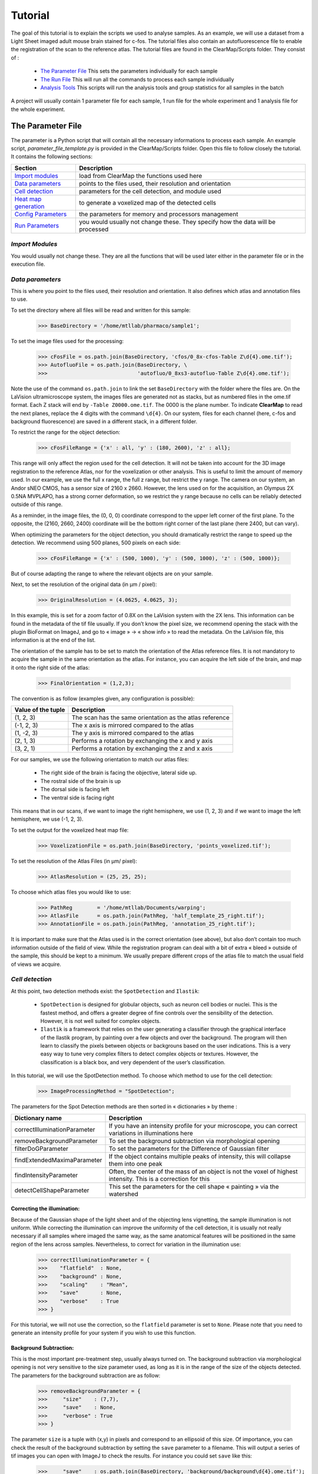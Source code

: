 Tutorial
========

The goal of this tutorial is to explain the scripts we used to analyse samples. As an example, we will use 
a dataset from a Light Sheet imaged adult mouse brain stained for c-fos. The tutorial files also contain 
an autofluorescence file to enable the registration of the scan to the reference atlas. The tutorial files 
are found in the ClearMap/Scripts folder. They consist of :

   * `The Parameter File`_ This sets the parameters individually for each sample
   * `The Run File`_ This will run all the commands to process each sample individually
   * `Analysis Tools`_ This scripts will run the analysis tools and group statistics for all samples in the batch

A project will usually contain 1 parameter file for each sample, 1 run file for the whole 
experiment and 1 analysis file for the whole experiment.
      
The Parameter File
------------------

The parameter is a Python script that will contain all the necessary informations to process 
each sample. An example script, *parameter_file_template.py* is provided in the ClearMap/Scripts 
folder. Open this file to follow closely the tutorial. It contains the following sections:

====================== ===============================================================================
Section                Description
====================== ===============================================================================
`Import modules`_      load from ClearMap the functions used here
`Data parameters`_     points to the files used, their resolution and orientation
`Cell detection`_      parameters for the cell detection, and module used
`Heat map generation`_ to generate a voxelized map of the detected cells
`Config Parameters`_   the parameters for memory and processors management
`Run Parameters`_      you would usually not change these. They specify how the data will be processed
====================== ===============================================================================

`Import Modules`
^^^^^^^^^^^^^^^^
You would usually not change these. They are all the functions that will be used later either 
in the parameter file or in the  execution file.

`Data parameters`
^^^^^^^^^^^^^^^^^

This is where you point to the files used, their resolution and orientation. It also 
defines which atlas and annotation files to use.

To set the directory where all files will be read and written for this sample:

    >>> BaseDirectory = '/home/mtllab/pharmaco/sample1';

To set the image files used for the processing:

    >>> cFosFile = os.path.join(BaseDirectory, 'cfos/0_8x-cfos-Table Z\d{4}.ome.tif');
    >>> AutofluoFile = os.path.join(BaseDirectory, \
    >>>                             'autofluo/0_8xs3-autofluo-Table Z\d{4}.ome.tif');

Note the use of the command ``os.path.join`` to link the set ``BaseDirectory`` with the 
folder where the files are. On the LaVision ultramicroscope system, the images files are 
generated not as stacks, but as numbered files in the ome.tif format. Each Z stack will 
end by ``-Table Z0000.ome.tif``. The 0000 is the plane number. To indicate **ClearMap** 
to read the next planes, replace the 4 digits with the command ``\d{4}``. On our system, 
files for each channel (here, c-fos and background fluorescence) are saved in a 
different stack, in a different folder.

To restrict the range for the object detection:

    >>> cFosFileRange = {'x' : all, 'y' : (180, 2600), 'z' : all};

This range will only affect the region used for the cell detection. It will not be taken 
into account for the 3D image registration to the reference Atlas, nor for the voxelization 
or other analysis. This is useful to limit the amount of memory used. In our example, we use 
the full x range, the full z range, but restrict the y range. The camera on our system, an 
Andor sNEO CMOS, has a sensor size of 2160 x 2660. However, the lens used on for the 
acquisition, an Olympus 2X 0.5NA MVPLAPO, has a strong corner deformation, so we restrict 
the y range because no cells can be reliably detected outside of this range.

As a reminder, in the image files, the (0, 0, 0) coordinate correspond to the upper left corner 
of the first plane. To the opposite, the (2160, 2660, 2400) coordinate will be the bottom right 
corner of the last plane (here 2400, but can vary).

When optimizing the parameters for the object detection, you should dramatically restrict 
the range to speed up the detection. We recommend using 500 planes, 500 pixels on each side:

     >>> cFosFileRange = {'x' : (500, 1000), 'y' : (500, 1000), 'z' : (500, 1000)};

But of course adapting the range to where the relevant objects are on your sample.

Next, to set the resolution of the original data (in µm / pixel):

     >>> OriginalResolution = (4.0625, 4.0625, 3);

In this example, this is set for a zoom factor of 0.8X on the LaVision system with the 2X lens. 
This information can be found in the metadata of the tif file usually. If you don’t know the 
pixel size, we recommend opening the stack with the plugin BioFormat on ImageJ, and go 
to « image » -> « show info » to read the metadata. On the LaVision file, this information is at the end of the list.

The orientation of the sample has to be set to match the orientation of the Atlas reference files.
It is not mandatory to acquire the sample in the same orientation as the atlas. For instance, you 
can acquire the left side of the brain, and map it onto the right side of the atlas:

     >>> FinalOrientation = (1,2,3);

The convention is as follow (examples given, any configuration is possible):

=================== ========================================================
Value of the tuple  Description
=================== ========================================================
(1, 2, 3)           The scan has the same orientation as the atlas reference
(-1, 2, 3)          The x axis is mirrored compared to the atlas
(1, -2, 3)          The y axis is mirrored compared to the atlas
(2, 1, 3)           Performs a rotation by exchanging the x and y axis
(3, 2, 1)           Performs a rotation by exchanging the z and x axis
=================== ========================================================

For our samples, we use the following orientation to match our atlas files:

    * The right side of the brain is facing the objective, lateral side up.
    * The rostral side of the brain is up
    * The dorsal side is facing left
    * The ventral side is facing right

This means that in our scans, if we want to image the right hemisphere, 
we use (1, 2, 3) and if we want to image the left hemisphere, we use (-1, 2, 3).

To set the output for the voxelized heat map file:

    >>> VoxelizationFile = os.path.join(BaseDirectory, 'points_voxelized.tif');

To set the resolution of the Atlas Files (in µm/ pixel):

    >>> AtlasResolution = (25, 25, 25);

To choose which atlas files you would like to use:

    >>> PathReg        = '/home/mtllab/Documents/warping';
    >>> AtlasFile      = os.path.join(PathReg, 'half_template_25_right.tif');
    >>> AnnotationFile = os.path.join(PathReg, 'annotation_25_right.tif');

It is important to make sure that the Atlas used is in the correct orientation (see above), 
but also don’t contain too much information outside of the field of view. While the 
registration program can deal with a bit of extra « bleed » outside of the sample, 
this should be kept to a minimum. We usually prepare different crops of the atlas 
file to match the usual field of views we acquire.

`Cell detection`
^^^^^^^^^^^^^^^^

At this point, two detection methods exist: the ``SpotDetection`` and ``Ilastik``:

    * ``SpotDetection`` is designed for globular objects, such as neuron cell bodies or nuclei. This is the fastest method, and offers a greater degree of fine controls over the sensibility of the detection. However, it is not well suited for complex objects.
    * ``Ilastik`` is a framework that relies on the user generating a classifier through the graphical interface of the Ilastik program, by painting over a few objects and over the background. The program will then learn to classify the pixels between objects or backgrouns based on the user indications. This is a very easy way to tune very complex filters to detect complex objects or textures. However, the classification is a black box, and very dependent of the user’s classification.

In this tutorial, we will use the SpotDetection method. To choose which method to use for the cell detection:

    >>> ImageProcessingMethod = "SpotDetection";

The parameters for the Spot Detection methods are then sorted in « dictionaries » by theme :

============================ =======================================================================================================================
Dictionary name              Description
============================ =======================================================================================================================
correctIlluminationParameter If you have an intensity profile for your microscope, you can correct variations in illuminations here  
removeBackgroundParameter    To set the background subtraction via morphological opening
filterDoGParameter           To set the parameters for the Difference of Gaussian filter
findExtendedMaximaParameter  If the object contains multiple peaks of intensity, this will collapse them into one peak
findIntensityParameter       Often, the center of the mass of an object is not the voxel of highest intensity. This is a correction for this
detectCellShapeParameter     This set the parameters for the cell shape « painting » via the watershed
============================ =======================================================================================================================


Correcting the illumination:
""""""""""""""""""""""""""""
Because of the Gaussian shape of the light sheet and of the objecting lens vignetting, 
the sample illumination is not uniform. While correcting the illumination can improve the
uniformity of the cell detection, it is usually not really necessary if all samples where imaged the same way, as the same anatomical features will be positioned in the same region of the lens across samples. Nevertheless, to correct for variation in the illumination use:

    >>> correctIlluminationParameter = {
    >>>    "flatfield"  : None,  
    >>>    "background" : None,
    >>>    "scaling"    : "Mean", 
    >>>    "save"       : None,
    >>>    "verbose"    : True
    >>> }

For this tutorial, we will not use the correction, so the ``flatfield`` parameter is 
set to ``None``. Please note that you need to generate an intensity profile for 
your system if you wish to use this function.

Background Subtraction:
"""""""""""""""""""""""
This is the most important pre-treatment step, usually always turned on. The background 
subtraction via morphological opening is not very sensitive to the size parameter used, 
as long as it is in the range of the size of the objects detected. The parameters for 
the background subtraction are as follow:

    >>> removeBackgroundParameter = {
    >>>     "size"    : (7,7),
    >>>     "save"    : None,
    >>>     "verbose" : True       
    >>> }

The parameter ``size`` is a tuple with (x,y) in pixels and correspond to an ellipsoid 
of this size. Of importance, you can check the result of the background subtraction by 
setting the ``save`` parameter to a filename. This will output a series of tif images 
you can open with ImageJ to check the results. For instance you could set ``save`` like this:

    >>>     "save"    : os.path.join(BaseDirectory, 'background/background\d{4}.ome.tif');

You have to use the ``\d{4}`` notation to save the files as a series of images, 
otherwise only the first plane is saved!

.. note:: Only use the ``save`` function when you analyse a small subset of your data, 
otherwise the full stack will be written to the disk. Don’t forget to turn off this 
parameter when you’re done optimizing the filters.


Difference of Gaussians filter:
"""""""""""""""""""""""""""""""
This is an optional filter to improve the contrast of objects. This filter has 
a "Mexican Hat" shape that weighs negatively the intensity at the border of the objects. 
The main parameter to set here is the ``size``, as an (x,y,z) tuple, for instance ``(6,6,11)`` 
would work well for our example. However, we’ll bypass this filter and set it to ``None``:

   >>> filterDoGParameter = {
   >>>     "size"    : None,
   >>>     "sigma"   : None,
   >>>     "sigma2"  : None,
   >>>     "save"    : None,
   >>>     "verbose" : True
   >>> }

For this tutorial, we will not use the DoG filter, as it is unnecessary. The signal from a 
c-Fos nuclear staining has enough contrast, and a simple shape that do not necessitate this 
additionnal filtering, but it could help increase the contrast of the relevant objects for 
other experiments.

.. note:: As for the background subtraction seen above, you can save the output of the 
filter to files in a folder. This is important to check that the settings you used are effective!

Extended Maxima:
""""""""""""""""
The extended maxima is another filter to use for objects that contain several peaks of 
intensity, like for instance a higher resolution view of a cell nucleus where you might 
have a more granular texture. In the case of our tutorial, the c-fos nuclear signal 
is imaged at low resolution, so the object only appears as a single peak, so we will 
turn off the extended maxima by setting the ``hMax`` parameter to ``None``:

   >>> findExtendedMaximaParameter = {
   >>>     "hMax"      : None,
   >>>     "size"      : 0,
   >>>     "threshold" : 0,
   >>>     "save"      : None,
   >>>     "verbose"   : True
   >>> }

.. note:: Saving the files for the output of this filter as explained above would overlay 
in red the extended maxima found on top of the DoG filtered image (we recommend using also 
DoG if you use the Extended Maxima).

Peak Intensity:
"""""""""""""""
By default, the code will look for the center of the 3D shape painted by the Extended 
Maxima and attribute the x,y,z to this coordinate. This is the coordinate that will be 
saved in the point file. However, we noticed that often, the pixel that contains the 
highest intensity (the peak) is not always the center of the volume. This is likely 
due to potential deformations of the shape of the nucleus by the objective lens. To 
look for the actual peak intensity for the detected object, we’ll use this function:

   >>> findIntensityParameter = {
   >>>     "method" : 'Max',
   >>>     "size"   : (3,3,3)
   >>> }

If the parameter ``method`` is set to ``None``, then the peak intensity will be 
also the pixel at the center of the volume. We’ll set the parameter to ``Max`` 
to look if there is a voxel around the center that has a higher intensity than 
the center. This will be done by looking around the center with a box of a 
certain ``size``, that we set here to (3,3,3), which is by how many pixels in 
each direction from the center the code will be looking for a peak of 
higher intensity.

Cell Volume:
""""""""""""

The cell shape is not used for the cell detection itself (which is just looking
for local maxima in intensity), but measuring the cell volume will be important 
to remove later the local peaks detected that do not correspond to an actual cell. 
This is done by setting these parameters:

   >>> detectCellShapeParameter = {
   >>>     "threshold" : 700,
   >>>     "save"      : None,
   >>>     "verbose"   : True
   >>> }

The shape detection is done by a watershed, which will paint the volume 
of the cell from the detected center outwards. The only parameter to set 
is the ``threshold``. The threshold correspond to the background intensity, 
and tells the watershed detection where to stop painting. This value is based 
on the background subtracted image here. If the ``threshold`` is set to ``None``, 
then the cell shape detection is bypassed.

.. note:: Saving the files for the output of this filter as explained above 
would show all detected objects. The most convenient is to open the folder 
of images generated with ImageJ, and apply a LUT (Lookup Table) to color 
each object differently, for instance using the LUT 3-3-2 RGB. The code 
will write on the image each detected object with a increasing intensity 
value, so you can make sure this way that adjacent cells are not blending together.


`Heat map generation`
^^^^^^^^^^^^^^^^^^^^^

The voxelization makes it easier to look at the results of the cell detection. 
The voxelization function will create an image of a specified size (usually 
the size of the Atlas file) and plot the detected cell centers. To make them 
visible easily, each point will be expanded into a sphere (or cube, or gaussian) 
of a given diameter. The intensity value of this sphere is set to 1 by default. 
So if many points are detected, the overlapping spheres will create a high 
intensity region.

To set the output for the voxelized heat map file (you would usually not change this):

    >>> VoxelizationFile = os.path.join(BaseDirectory, 'points_voxelized.tif');

And then let’s survey the parameters for the voxelization:

   >>> voxelizeParameter = {
   >>>     "method" : 'Spherical',
   >>>     "size" : (15,15,15),  
   >>>     "weights" : None
   >>> };

The ``method`` here is set to ``Spherical`` to paint the points as expanded 
spheres. the ``size`` of those spheres is set next, and is given in pixels. 
Here, we’ll choose ``(15,15,15)``, but feel free to experiment! Note that the 
size is in pixel in the final resolution. So for instance, here each sphere will
have a diameter of 15 x 25 = 375µm. The ``weights`` parameter will be changed later,
but is set to ``None`` at this point, meaning that each sphere has an intensity value 
of 1. The weights allows to change this by integrating the size or intensity of 
the cells when drawing each sphere.



`Config parameters`
^^^^^^^^^^^^^^^^^^^

There are two configuration parameter you should change to match the processing 
power of your workstation. The first one is the number of processors to be used 
for the resampling/rotation operations. As this process is not very demanding for 
the memory, just use the max number of parallel processes your configuration can handle. 
For instance, we have a 6 cores machine:

   >>> ResamplingParameter = {"processes": 12};

The next settings are for the cell detection. This is limited mainly by the 
amount of RAM memory you have, but will also change depending on how many 
filters you use, and their settings. Here is the setting we use 
on our machine, with 128Gb of RAM for this tutorial:

   >>> StackProcessingParameter = {
   >>>     "processes" : 6,
   >>>     "chunkSizeMax" : 100,
   >>>     "chunkSizeMin" : 50,
   >>>     "chunkOverlap" : 16,
   >>>     "chunkOptimization" : True,
   >>>     "chunkOptimizationSize" : all,
   >>>     "processMethod" : "parallel"   
   >>> };

For the cell detection, the full stack of images will be sliced in smaller 
chunks to be processed in parallel, and then fused back together. Although it 
would be tempting to use all the available parallel processing power from your machine, 
each chunk will take a significant amount of RAM while being analyzed, so the more 
chunks you process in parallel, the smaller they will be. Also, the chunks will need 
to overlap, so the smaller they are, the higher the number of overlaps. The size 
of a chunk is set by both ``chunkSizeMax`` and ``chunkSizeMin``. This is because the 
code will determine what is the ideal chunk size within that range, depending on 
the total number of chunks to process. When running the script, keep an eye on the 
amount of memory used by using the system’s activity monitor for instance. If too 
much data has to go in the swap memory (meaning the RAM is maxed out), reduce the 
chunk size, or reduce the number of parallel processes.


`Run Parameters`
^^^^^^^^^^^^^^^^

You usually would not change anything in this section of the parameter file. This 
section defines the name of the files generated during the run, and set the parameters 
for the various operations of resampling and alignment. Of note, you can check 
these parameters for the alignment:

   >>> RegistrationAlignmentParameter["affineParameterFile"] = \
   >>>                 os.path.join(PathReg, 'Par0000affine.txt');
   >>> RegistrationAlignmentParameter["bSplineParameterFile"] = \
   >>>                 os.path.join(PathReg, 'Par0000bspline.txt');

These point to the two files that will be used as parameter files for the 
alignment operation with Elastix. If you create new parameter files for the alignment
based on your specific need, just make sure you link to the correct parameter file here.

We’re all set for the parameter file, now let’s explain how the run will proceed.


The Run File
------------

The run file consist of the list of operation to execute to analyze each sample. For 
our tutorial, it can be found in /ClearMap/Scripts/process_template.py. The run 
file starts by loading all the parameters from the parameter file:

   >>> execfile('./ClearMap/Scripts/parameter_file_template.py')

Make sure all the modules load correctly. Otherwise, try to install the missing 
modules. You might get a warning from the compiler the first time you load to 
parameter file on a new installation. The script shown in the tutorial will 
execute the following operations:

    * `Resampling operations`_
    * `Alignment operations`_
    * `Cell detection and thresholding`_
    * `Point coordinate transformation`_
    * `Heat map`_
    * `Table generation`_


`Resampling operations`
^^^^^^^^^^^^^^^^^^^^^^^
The first set of operations to run are the resampling, which will use the parameters 
set previously. The resampling is executed by the ``resampleData`` function:

   >>> resampleData(**CorrectionResamplingParameterCfos);
   >>> resampleData(**CorrectionResamplingParameterAutoFluo);
   >>> resampleData(**RegistrationResamplingParameter);

As you can notice, there are 3 sets of resampling operations. The first two
are optional. They create files of intermediate size for the c-Fos and Autofluorescence 
channels to correct for eventual movements of the sample between the acquisition of 
those channels. The third resampling only concerns the auto-fluorescence channel and
will generate the file used to align to the Atlas reference.

`Alignment operations`
^^^^^^^^^^^^^^^^^^^^^^

The alignment is done via Elastix, which is interfaced by ClearMap and is executed by the ``alignData`` function:

   >>> resultDirectory  = alignData(**CorrectionAlignmentParameter);
   >>> resultDirectory  = alignData(**RegistrationAlignmentParameter);

We again do two sets of alignments. The first one here is optional, and is using 
the files of intermediate resolution generated by the first two resampling operations 
to re-align the 2 channels in case the sample moved between acquisitions. The second 
alignment is done onto the Atlas.


`Cell detection and thresholding`
^^^^^^^^^^^^^^^^^^^^^^^^^^^^^^^^^

The cell detection is started by this command:

   >>> detectCells(**ImageProcessingParameter);

This should take a while, between 20 minutes to a few hours depending on 
your machine, the size of the stack, the filter used. If you're executing the cell 
detection for testing the parameter, consider restricting the range of the detection as 
described above with the ``cFosFileRange`` parameter.

The cell detection will create two files here: ``cells-allpoints.npy`` and ``intensities-allpoints.npy``. 
These two files will contain all the detected maxima, and need to be filtered, as most local peaks 
do not correspond to an actual cell.

.. note:: The coordinates in the files are in the original coordinates of the raw data, and are not transposed yet.

Once the cell detection is done, the points detected have to be filtered to retain only the genuine cells.
This is the most important step of the cell detection. First, let's open the files ``cells-allpoints.npy`` 
and ``intensities-allpoints.npy``: 

   >>> points, intensities = io.readPoints(ImageProcessingParameter["sink"]);

Here, we use the function io.readPoints which opens the data related to points coordinates 
or intensities. In ClearMap scripts, the inputs are usually referred to as ``source`` and 
the output as ``sink``. ``ImageProcessingParameter["sink"]`` is defined in the parameter file 
described above, and is a tuple containing the location of both files for point coordinates 
and intensities. So here we're opening both files at the same time.

Then, we use the function ``thresholdPoints`` to threshold the points based on 
their size and save them to 2 files (coordinates and intensities):

   >>> points, intensities = thresholdPoints(points, intensities, \
   >>>                              threshold = (20, 900), row = (3,3));
   >>> io.writePoints(FilteredCellsFile, (points, intensities));

The way the ``thresholdPoints`` function work is by setting the ``threshold`` parameter
as ``(lower limit, upper limit)``. If only one value is provided, it assumes this is 
the lower boundary. ``row`` defines for the (lower, higher) boundaries which column to 
use from the intensities array. We presented this array in the overview, but as a reminder:

======= ===================================================================================
Row     Description
======= ===================================================================================
0       Max intensity of the cell center in the raw data
1       Max intensity of the cell center after the DoG filtering.
2       Max intensity of the cell center after the background subtraction
3       Cell size in voxels after the watershed detection   
======= ===================================================================================
 
So here we use column 3 for both boundaries, which is the volume in voxel of 
each detected cell, which we set at 20.

.. note:: the size in voxels of each detected cell is defined by the watershed, 
which will greatly depend on the ``threshold`` parameter set previously for the cell
detection, so if you change this parameter, you'll have to adjust threshold here as well.

Finally, you'll can now check that the cell detection worked as expected by plotting 
the result of the detection and thresholding onto the raw data. This should be disabled
if you're running the detection on the whole stack, and should only be used while testing. 
Just delete or comment out (with #) if you don't need it. The run the cell detection check:

   >>> import iDISCO.Visualization.Plot as plt;
   >>> pointSource= os.path.join(BaseDirectory, FilteredCellsFile[0]);
   >>> data = plt.overlayPoints(cFosFile, pointSource, pointColor = None, **cFosFileRange);
   >>> io.writeData(os.path.join(BaseDirectory, 'cells_check.tif'), data);

You might get a warning that a non-standard tiff file is being written. ImageJ, with 
the plugin BioFormat, can open these files. The resulting ``cell_check.tif`` file has 2 channels, one with the original data and one with the detected cells shown as a single pixel pointing to the detected center. Browse through the stack to make sure there is only one center detected per cell, that there are no obvious false positive or false negatives.


`Point coordinate transformation`
^^^^^^^^^^^^^^^^^^^^^^^^^^^^^^^^^

The points coordinate are then resampled and transformed onto their final position in 
the Atlas reference space. Again, this is done twice: once for the correction between 
both channels, and then for the Atlas alignment.

The first step: correction (optional)
   >>> points = io.readPoints(CorrectionResamplingPointsParameter["pointSource"]);
   >>> points = resamplePoints(**CorrectionResamplingPointsParameter);
   >>> points = transformPoints(points, \
   >>>     transformDirectory = CorrectionAlignmentParameter["resultDirectory"], \
   >>>     indices = False, resultDirectory = None);
   >>> CorrectionResamplingPointsInverseParameter["pointSource"] = points;
   >>> points = resamplePointsInverse(**CorrectionResamplingPointsInverseParameter);

The points are first resampled with the function ``resamplePoints`` and then their coordinates
are transformed based on the results of the alignment done by Elastix with the ``transformPoints``
function. This function works by interfacing with the Transformix mode of Elastix. 
The parameter ``indices``, here set to ``False`` indicate to keep the point coordinates with
the decimals after the resampling, instead of using the integer coordinates, so prevent
loosing information while sequentially re-sampling the point coordinates.

The second step: alignment of the points in the Atlas reference space
   >>> RegistrationResamplingPointParameter["pointSource"] = points;
   >>> points = resamplePoints(**RegistrationResamplingPointParameter);
   >>> points = transformPoints(points, \
   >>>     transformDirectory = RegistrationAlignmentParameter["resultDirectory"],\
   >>>     indices = False, resultDirectory = None);


Then writing the final point coordinates:
   >>> io.writePoints(TransformedCellsFile, points);

The points in their Atlas coordinates are written in the file ``cells_transformed_to_Atlas.npy``
and will be used for the region statistics and to generate the heat maps.


`Heat map`
^^^^^^^^^^

First, let's open the files generated previously:

   >>> points = io.readPoints(TransformedCellsFile)
   >>> intensities = io.readPoints(FilteredCellsFile[1])

Then, the heat map is generated by the ``voxelize`` command:

   >>> vox = voxelize(points, AtlasFile, **voxelizeParameter);
   >>> io.writeData(os.path.join(BaseDirectory, 'cells_heatmap.tif'), vox.astype('int32'));

The heat map is generated as a 32bit float file, so it may need to be down 
sampled in ImageJ. The second parameter, ``AtlasFile``, is only to pass the 
size of the Atlas file to the function.

.. note:: The heat map generated here will be used later for the voxel statistics.


`Table generation`
^^^^^^^^^^^^^^^^^^

The table will show the number of detected points according to the region annotations. 
It relies on having a labeled image, which is a nrrd or tif file. The function 
``countPointsInRegions`` will use the intensity value of each point as defining the regions:

   >>> ids, counts = countPointsInRegions(points, labeledImage = AnnotationFile, \
   >>>                                    intensities = None, collapse = None);

The ``AnnotationFile`` is set in the parameter file as shown above, and should 
match the dimensions and orientation of the Atlas file used. The ``collapse`` 
function is here set to ``None``, but is used if you wish to group adjacent regions 
into larger regions if you feel that the AnnotationFile has too many subdivisions.

Then, a table of the results is generated:

   >>> table = numpy.zeros(ids.shape, \
   >>>                  dtype=[('id','int64'),('counts','f8'),('name', 'a256')])
   >>> table["id"] = ids;
   >>> table["counts"] = counts;
   >>> table["name"] = labelToName(ids);
   >>> io.writeTable(os.path.join(BaseDirectory, 'Annotated_counts.csv'), table);


.. note:: Contrarily to the heat maps, the table generated here will not be used for 
the statistics later, so it is not necessary to execute this in most cases.

This conclude the part of the tutorial covering the settings and run parameters 
used to analyze the c-Fos dataset in the mouse brain. The next section will cover
how to run the statistics on the results obtained after running the ``process_template.py``
script for all samples of the same experiment.


Analysis Tools
--------------

ClearMap provides different ways to analyze the results of the cell detection. 
In this tutorial, we will examine how to compare the c-Fos cell distribution in 2 groups
of 4 brains each analyzed with the scripts shown above. The statistics package covers 
two sorts of statistical analysis:

   * `Voxel statistics`_: these are based on the heat map generated as above
   * `Regions statistics`_: these are using the annotation files to segment the detected cells into anatomical regions
   * `Automated region isolation`_: to visualize in 3D specific regions from the heat maps

In this example, we will compare a group of control mice injected with a saline solution
against mice injected with Haloperidol, which is a psycho-active drug.

`Voxel statistics`
^^^^^^^^^^^^^^^^^^

First, let's import the modules necessary to run the statistics, and set the working directory:

   >>> import ClearMap.Analysis.Statistics as stat
   >>> import iDISCO.Analysis.Tools.MultipleComparisonCorrection as mc
   >>> import ClearMap.Analysis.Label as lbl
   >>> import ClearMap.IO.IO as io
   >>> import numpy, os
   >>> baseDirectory = '/home/mtllab/Documents/pharmaco/'

.. note:: Here we set the working directory to the folder containing all the samples 
for this experiment, while we were working inside the folders of individual samples previously.

Then, let's load the heat map image stacks from each sample into two groups:

   >>> group1 = ['/home/mtllab/Documents/pharmaco/sample1/cells_heatmap.tif',
   >>>           '/home/mtllab/Documents/pharmaco/sample2/cells_heatmap.tif',
   >>>           '/home/mtllab/Documents/pharmaco/sample3/cells_heatmap.tif',
   >>>           '/home/mtllab/Documents/pharmaco/sample4/cells_heatmap.tif'
   >>>           ];
   >>> group2 = ['/home/mtllab/Documents/pharmaco/sample5/cells_heatmap.tif',
   >>>           '/home/mtllab/Documents/pharmaco/sample6/cells_heatmap.tif',
   >>>           '/home/mtllab/Documents/pharmaco/sample7/cells_heatmap.tif',
   >>>           '/home/mtllab/Documents/pharmaco/sample8/cells_heatmap.tif'
   >>>           ];
   >>> g1 = stat.readDataGroup(group1);
   >>> g2 = stat.readDataGroup(group2);

We can then generate average heat maps for each group, as well as standard deviation maps:

   >>> g1m = numpy.mean(g1,axis = 0);
   >>> io.writeData(os.path.join(baseDirectory, 'saline_mean.mhd'), \
   >>>                                          io.sagittalToCoronalData(g1m));
   >>> g1s = numpy.std(g1,axis = 0);
   >>> io.writeData(os.path.join(baseDirectory, 'saline_std.mhd'), 
   >>>                                          io.sagittalToCoronalData(g1s));

The same thing will be done for group 2. Instead of writing directly the result 
as an image (here we wrote the file as a raw ``.mhd`` file), we used the function
``io.sagittalToCoronalData`` which is a convenient way to reorient the data in coronal
plane, which is a more usual way to look at anatomical data (the scans and atlases are
in sagittal orientation originally). Open the ``.mhd`` files in ImageJ. Don't forget 
that the ``.mhd`` file is just the header, and that the actual image comes in the 
companion ``.raw`` file.

We can now generate the *p* value map:

   >>> pvals, psign = stat.tTestVoxelization(g1.astype('float'), g2.astype('float'),\
   >>>                                       signed = True, pcutoff = 0.05);
   >>> pvalscolor = stat.colorPValues(pvals, psign, positive = [0,1], negative = [1,0]);
   >>> io.writeData(os.path.join(baseDirectory, 'pvalues.tif'), \
   >>>              io.sagittalToCoronalData(pvalscolor.astype('float32')));

We used here a cutoff of 5%. The first function ``stat.tTestVoxelization`` generates the *p* values
using a T test with the unequal variance hypothesis set by default. The 
``stat.colorPValues`` function will attribute a color to each pixel of the *p* value
map depending if the difference of the means between group1 and group2 is significantly 
positive or negative. You may get a warning that a non-standard tiff file is being written. 
You may also get warnings from the statistics library during the test calculation, just ignore them.

You have now generated 5 image stacks: 2 average heat maps, 2 standard deviation 
maps (one for each group) and 1 *p* values map.


`Regions statistics`
^^^^^^^^^^^^^^^^^^^^

The region statistics use an annotation image file that defines the anatomical regions:

   >>> ABAlabeledImage = '/home/mtllab/atlas/annotation_25_right.tif'; 

For the region statistics, we will load the point coordinates instead. We'll use 
the file that contains the coordinates transformed to the Atlas:

   >>> group1 = ['/home/mtllab/Documents/pharmaco/sample1/cells_transformed_to_Atlas.npy',
   >>>           '/home/mtllab/Documents/pharmaco/sample2/cells_transformed_to_Atlas.npy',
   >>>           '/home/mtllab/Documents/pharmaco/sample3/cells_transformed_to_Atlas.npy',
   >>>           '/home/mtllab/Documents/pharmaco/sample4/cells_transformed_to_Atlas.npy'
   >>>           ];
   >>> group2 = ['/home/mtllab/Documents/pharmaco/sample5/cells_transformed_to_Atlas.npy',
   >>>           '/home/mtllab/Documents/pharmaco/sample6/cells_transformed_to_Atlas.npy',
   >>>           '/home/mtllab/Documents/pharmaco/sample7/cells_transformed_to_Atlas.npy',
   >>>           '/home/mtllab/Documents/pharmaco/sample8/cells_transformed_to_Atlas.npy'
   >>>           ];

Then we'll count the number of cells per region for each group:

   >>> ids, counts1 = stat.countPointsGroupInRegions(group1, intensityGroup = None,\
   >>>                 returnIds = True, labeledImage = ABAlabeledImage, returnCounts = True, collapse = None);
   >>> counts2 = stat.countPointsGroupInRegions(group2, intensityGroup = None, \
   >>>                 returnIds = False, labeledImage = ABAlabeledImage, returnCounts = True, collapse = None);

The function ``stat.countPointsGroupInRegions`` can return 1, 2 or 3 results depending on the parameters set:

=============== =================================================================================================================================================
Parameter       Description
=============== =================================================================================================================================================
intensityGroup  You can, on top of a cell coordinate group, create groups containing the intensity data, to include the intensity information in the statistics
returnIds       To set the function to return the region identity found in the labeled file. You only have to do it for one of the two groups
collapse        You can set regions to be fused into larger regions from the table file containing the region names and hierarchy
=============== =================================================================================================================================================

Then you can calculate the *p* values for the significance of the difference of 
the mean for each region. Those tests are independent:

   >>> pvals, psign = stat.tTestPointsInRegions(counts1, counts2, pcutoff = None, \
   >>>                                          signed = True, equal_var = False);

Optionally, you can also attribute a "q" value to the *p* values, to estimate 
the false discovery rate, as we're performing a lot of tests:

   >>> qvals = mc.estimateQValues(pvals);

And then you can generate a table containing those results (see the included script file for generating the table).


`Automated region isolation`
^^^^^^^^^^^^^^^^^^^^^^^^^^^^

You can also apply the Annotation file to the heat maps instead 
of the detected cells. This will generate 3D crops of the heat maps to only
show specific regions according to the annotation file. Start by importing the modules
as shown above, as well as setting the annotation file you wish to use as shown previously. 
We'll generate then a variable containing the list of all the labels IDs present in the annotation file:

   >>> label = io.readData(annotationFile);
   >>> label = label.astype('int32');
   >>> labelids = numpy.unique(label);

Then, we'll create a map, ``outside`` of everything we want to exclude. For example, 
to exclude every structure of the brain except the cortex, let's do:

   >>> for l in labelids:
   >>>    if not lbl.labelAtLevel(l, 3) == 688:
   >>>        outside = numpy.logical_or(outside, label == l);

Here, we're using the function ``lbl.labelAtLevel`` which returns the identity of the 
parent of a region at a given level of hierarchy. The regions IDs are annotated in a table
in ClearMap with for each region of the brain the identity of its parent region containing 
it. For instance, the layer 4 of the barrel cortex is 8 levels deep in the hierarchy and has
the ID 1047, and is contained in the barrel cortex (329) which is itself in the cortex (688). 
``lbl.labelAtLevel(x, n)`` will return the ID of the region at the level ``n`` containing the
region ``x``. So if ``x`` is 5 levels deep in the hierarchy of all regions, then when ``n`` is 
larger than 5, the function will return ``x``. Otherwise, if ``n`` is smaller than 5, it 
returns the ID of the region of level ``n`` containing ``x``.

So now, the variable outside contains a boolean array for each voxel (True or False) whether 
that voxel belongs to the cortex or not in the reference space (True means it is not cortex). 
Let's then open our average heat map:

   >>> heatmap = io.readData('/home/mtllab/pharmaco/saline_mean.mhd');

Then, let's set all the voxels outside of the cortex to 0 and write the result:

   >>> heatmap[outside] = 0;
   >>> io.writeData('/home/mtllab/Documents/pharmaco/saline_cortex.mhd', heatmap);

In the same fashion, you can include or exclude regions easily by using the annotation files. 
You can then open the stacks saved in ImageJ for instance and use one of the 3D viewers to 
look at the region isolated in 3D.

This conclude this tutorial, which should contain enough information to get you started. 
The next chapter will show a few examples of the effect of the various filters included 
in ClearMap for the cell detection, and the following chapter is a reference that covers 
in details all the included functions of ClearMap.